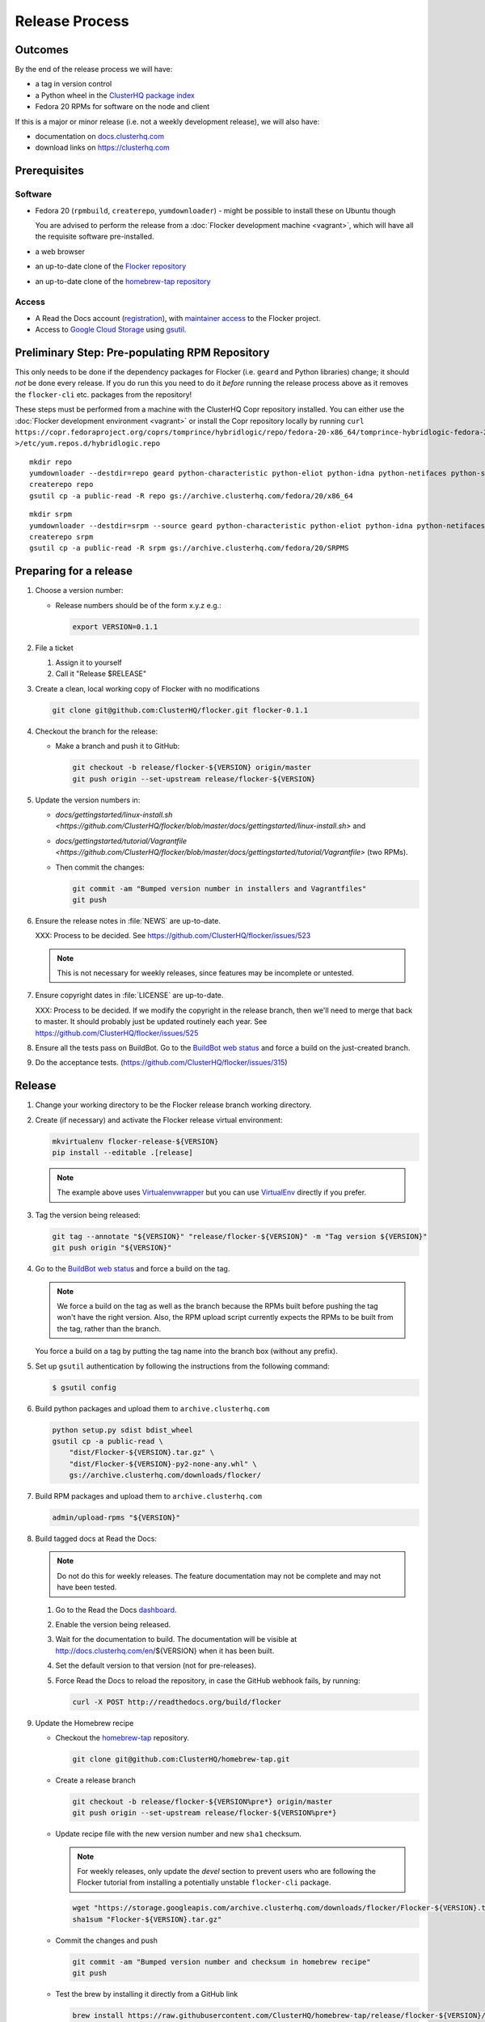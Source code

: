 Release Process
===============

Outcomes
--------

By the end of the release process we will have:

- a tag in version control
- a Python wheel in the `ClusterHQ package index <http://archive.clusterhq.com>`__
- Fedora 20 RPMs for software on the node and client

If this is a major or minor release (i.e. not a weekly development release), we will also have:

- documentation on `docs.clusterhq.com <https://docs.clusterhq.com>`__
- download links on https://clusterhq.com


Prerequisites
-------------

Software
~~~~~~~~

- Fedora 20 (``rpmbuild``, ``createrepo``, ``yumdownloader``) - might be possible to install these on Ubuntu though

  You are advised to perform the release from a :doc:`Flocker development machine <vagrant>`\ , which will have all the requisite software pre-installed.

- a web browser

- an up-to-date clone of the `Flocker repository <https://github.com/ClusterHQ/flocker.git>`_

- an up-to-date clone of the `homebrew-tap repository <https://github.com/ClusterHQ/homebrew-tap.git>`_

Access
~~~~~~

- A Read the Docs account (`registration <https://readthedocs.org/accounts/signup/>`__),
  with `maintainer access <https://readthedocs.org/dashboard/flocker/users/>`__ to the Flocker project.

- Access to `Google Cloud Storage`_ using `gsutil`_.


Preliminary Step: Pre-populating RPM Repository
-----------------------------------------------

This only needs to be done if the dependency packages for Flocker (i.e. ``geard`` and Python libraries) change; it should *not* be done every release.
If you do run this you need to do it *before* running the release process above as it removes the ``flocker-cli`` etc. packages from the repository!

These steps must be performed from a machine with the ClusterHQ Copr repository installed.
You can either use the :doc:`Flocker development environment <vagrant>`
or install the Copr repository locally by running ``curl https://copr.fedoraproject.org/coprs/tomprince/hybridlogic/repo/fedora-20-x86_64/tomprince-hybridlogic-fedora-20-x86_64.repo >/etc/yum.repos.d/hybridlogic.repo``

::

   mkdir repo
   yumdownloader --destdir=repo geard python-characteristic python-eliot python-idna python-netifaces python-service-identity python-treq python-twisted
   createrepo repo
   gsutil cp -a public-read -R repo gs://archive.clusterhq.com/fedora/20/x86_64


::

   mkdir srpm
   yumdownloader --destdir=srpm --source geard python-characteristic python-eliot python-idna python-netifaces python-service-identity python-treq python-twisted
   createrepo srpm
   gsutil cp -a public-read -R srpm gs://archive.clusterhq.com/fedora/20/SRPMS


Preparing for a release
-----------------------

#. Choose a version number:

   - Release numbers should be of the form x.y.z e.g.:

     .. code-block:: console

        export VERSION=0.1.1

#. File a ticket

   #. Assign it to yourself
   #. Call it "Release $RELEASE"

#. Create a clean, local working copy of Flocker with no modifications

   .. code-block:: console

      git clone git@github.com:ClusterHQ/flocker.git flocker-0.1.1

#. Checkout the branch for the release:

   - Make a branch and push it to GitHub:

     .. code-block:: console

        git checkout -b release/flocker-${VERSION} origin/master
        git push origin --set-upstream release/flocker-${VERSION}

#. Update the version numbers in:

   - `docs/gettingstarted/linux-install.sh <https://github.com/ClusterHQ/flocker/blob/master/docs/gettingstarted/linux-install.sh>` and
   - `docs/gettingstarted/tutorial/Vagrantfile <https://github.com/ClusterHQ/flocker/blob/master/docs/gettingstarted/tutorial/Vagrantfile>` (two RPMs).
   - Then commit the changes:

     .. code-block:: console

        git commit -am "Bumped version number in installers and Vagrantfiles"
        git push

#. Ensure the release notes in :file:`NEWS` are up-to-date.

   XXX: Process to be decided. See https://github.com/ClusterHQ/flocker/issues/523

   .. note:: This is not necessary for weekly releases, since features may be incomplete or untested.

#. Ensure copyright dates in :file:`LICENSE` are up-to-date.

   XXX: Process to be decided.
   If we modify the copyright in the release branch, then we'll need to merge that back to master.
   It should probably just be updated routinely each year.
   See https://github.com/ClusterHQ/flocker/issues/525

#. Ensure all the tests pass on BuildBot.
   Go to the `BuildBot web status <http://build.clusterhq.com/boxes-flocker>`_ and force a build on the just-created branch.

#. Do the acceptance tests. (https://github.com/ClusterHQ/flocker/issues/315)


Release
-------

#. Change your working directory to be the Flocker release branch working directory.

#. Create (if necessary) and activate the Flocker release virtual environment:

   .. code-block:: console

      mkvirtualenv flocker-release-${VERSION}
      pip install --editable .[release]

   .. note:: The example above uses `Virtualenvwrapper <https://pypi.python.org/pypi/virtualenvwrapper>`_ but you can use `VirtualEnv <https://pypi.python.org/pypi/virtualenv>`_ directly if you prefer.

#. Tag the version being released:

   .. code-block:: console

      git tag --annotate "${VERSION}" "release/flocker-${VERSION}" -m "Tag version ${VERSION}"
      git push origin "${VERSION}"

#. Go to the `BuildBot web status <http://build.clusterhq.com/boxes-flocker>`_ and force a build on the tag.

   .. note:: We force a build on the tag as well as the branch because the RPMs built before pushing the tag won't have the right version.
             Also, the RPM upload script currently expects the RPMs to be built from the tag, rather than the branch.

   You force a build on a tag by putting the tag name into the branch box (without any prefix).

#. Set up ``gsutil`` authentication by following the instructions from the following command:

   .. code-block:: console

      $ gsutil config

#. Build python packages and upload them to ``archive.clusterhq.com``

   .. code-block:: console

      python setup.py sdist bdist_wheel
      gsutil cp -a public-read \
          "dist/Flocker-${VERSION}.tar.gz" \
          "dist/Flocker-${VERSION}-py2-none-any.whl" \
          gs://archive.clusterhq.com/downloads/flocker/


#. Build RPM packages and upload them to ``archive.clusterhq.com``

   .. code-block:: console

      admin/upload-rpms "${VERSION}"

#. Build tagged docs at Read the Docs:

   .. note:: Do not do this for weekly releases.
             The feature documentation may not be complete and may not have been tested.

   #. Go to the Read the Docs `dashboard <https://readthedocs.org/dashboard/flocker/versions/>`_.
   #. Enable the version being released.
   #. Wait for the documentation to build.
      The documentation will be visible at http://docs.clusterhq.com/en/${VERSION} when it has been built.
   #. Set the default version to that version (not for pre-releases).
   #. Force Read the Docs to reload the repository, in case the GitHub webhook fails, by running:

      .. code-block:: console

         curl -X POST http://readthedocs.org/build/flocker

#. Update the Homebrew recipe

   - Checkout the `homebrew-tap`_ repository.

     .. code-block:: console

        git clone git@github.com:ClusterHQ/homebrew-tap.git

   - Create a release branch

     .. code-block:: console

        git checkout -b release/flocker-${VERSION%pre*} origin/master
        git push origin --set-upstream release/flocker-${VERSION%pre*}

   - Update recipe file with the new version number and new ``sha1`` checksum.

     .. note:: For weekly releases, only update the `devel` section to prevent users who are following the Flocker tutorial from installing a potentially unstable ``flocker-cli`` package.

     .. code-block:: console

        wget "https://storage.googleapis.com/archive.clusterhq.com/downloads/flocker/Flocker-${VERSION}.tar.gz"
        sha1sum "Flocker-${VERSION}.tar.gz"

   - Commit the changes and push

     .. code-block:: console

        git commit -am "Bumped version number and checksum in homebrew recipe"
        git push

   - Test the brew by installing it directly from a GitHub link

     .. code-block:: console

        brew install https://raw.githubusercontent.com/ClusterHQ/homebrew-tap/release/flocker-${VERSION}/flocker.rb

     See https://github.com/Homebrew/homebrew/wiki/FAQ#how-do-i-get-a-formula-from-someone-elses-branch

   - Make a `homebrew-tap`_ pull request for the release branch against ``master``, with a ``Refs #123`` line in the description referring to the release issue that it resolves.

#. Make a pull request on GitHub for the release branch against ``master``, with a ``Fixes #123`` line in the description referring to the release issue that it resolves.


Update Download Links
~~~~~~~~~~~~~~~~~~~~~

XXX Update download links on https://clusterhq.com:

XXX Arrange to have download links on a page on https://clusterhq.com.
See:

- https://github.com/ClusterHQ/flocker/issues/359 and
- https://www.pivotaltracker.com/n/projects/946740/stories/75538272


.. _gsutil: https://developers.google.com/storage/docs/gsutil
.. _wheel: https://pypi.python.org/pypi/wheel
.. _Google cloud storage: https://console.developers.google.com/project/apps~hybridcluster-docker/storage/archive.clusterhq.com/
.. _homebrew-tap: https://github.com/ClusterHQ/homebrew-tap
